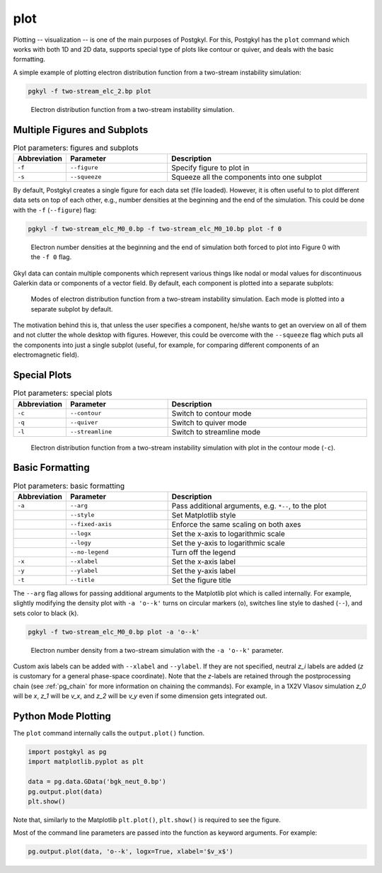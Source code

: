 .. _pg_cmd-plot:

plot
----

Plotting -- visualization -- is one of the main purposes of Postgkyl.
For this, Postgkyl has the ``plot`` command which works with both 1D
and 2D data, supports special type of plots like contour or quiver,
and deals with the basic formatting.

A simple example of plotting electron distribution function from a
two-stream instability simulation:

.. code-block:: bash

   pgkyl -f two-stream_elc_2.bp plot

.. figure:: fig/output_1.png
   :scale: 50 %

   Electron distribution function from a two-stream
   instability simulation.


Multiple Figures and Subplots
^^^^^^^^^^^^^^^^^^^^^^^^^^^^^

.. list-table:: Plot parameters: figures and subplots
   :widths: 10, 30, 60
   :header-rows: 1

   * - Abbreviation
     - Parameter
     - Description
   * - ``-f``
     - ``--figure``
     - Specify figure to plot in
   * - ``-s``
     - ``--squeeze``
     - Squeeze all the components into one subplot

By default, Postgkyl creates a single figure for each data set (file
loaded).  However, it is often useful to to plot different data sets
on top of each other, e.g., number densities at the beginning and the
end of the simulation. This could be done with the ``-f``
(``--figure``) flag:

.. code-block:: bash

   pgkyl -f two-stream_elc_M0_0.bp -f two-stream_elc_M0_10.bp plot -f 0

.. figure:: fig/output_2.png
   :scale: 50 %

   Electron number densities at the beginning and the end of
   simulation both forced to plot into Figure 0 with the ``-f 0`` flag.

Gkyl data can contain multiple components which represent various
things like nodal or modal values for discontinuous Galerkin data or
components of a vector field.  By default, each component is plotted
into a separate subplots:

.. figure:: fig/output_3.png
   :scale: 50 %

   Modes of electron distribution function from a two-stream
   instability simulation. Each mode is plotted into a separate
   subplot by default.

The motivation behind this is, that unless the user specifies a
component, he/she wants to get an overview on all of them and not
clutter the whole desktop with figures.  However, this could be
overcome with the ``--squeeze`` flag which puts all the components
into just a single subplot (useful, for example, for comparing different
components of an electromagnetic field).
   
Special Plots
^^^^^^^^^^^^^

.. list-table:: Plot parameters: special plots
   :widths: 10, 30, 60
   :header-rows: 1

   * - Abbreviation
     - Parameter
     - Description
   * - ``-c``
     - ``--contour``
     - Switch to contour mode
   * - ``-q``
     - ``--quiver``
     - Switch to quiver mode
   * - ``-l``
     - ``--streamline``
     - Switch to streamline mode

.. figure:: fig/output_4.png
   :scale: 50 %

   Electron distribution function from a two-stream
   instability simulation with plot in the contour mode (``-c``).

Basic Formatting
^^^^^^^^^^^^^^^

.. list-table:: Plot parameters: basic formatting
   :widths: 10, 30, 60
   :header-rows: 1

   * - Abbreviation
     - Parameter
     - Description
   * - ``-a``
     - ``--arg``
     - Pass additional arguments, e.g. ``*--``, to the plot
   * -
     - ``--style``
     - Set Matplotlib style
   * -
     - ``--fixed-axis``
     - Enforce the same scaling on both axes
   * -
     - ``--logx``
     - Set the x-axis to logarithmic scale
   * -
     - ``--logy``
     - Set the y-axis to logarithmic scale
   * -
     - ``--no-legend``
     - Turn off the legend
   * - ``-x``
     - ``--xlabel``
     - Set the x-axis label
   * - ``-y``
     - ``--ylabel``
     - Set the y-axis label
   * - ``-t``
     - ``--title``
     - Set the figure title

The ``--arg`` flag allows for passing additional arguments to the
Matplotlib plot which is called internally. For example, slightly
modifying the density plot with ``-a 'o--k'`` turns on circular
markers (``o``), switches line style to dashed (``--``), and sets
color to black (``k``).

.. code-block:: bash

   pgkyl -f two-stream_elc_M0_0.bp plot -a 'o--k'

.. figure:: fig/output_5.png
   :scale: 50 %

   Electron number density from a two-stream simulation with the ``-a
   'o--k'`` parameter.

Custom axis labels can be added with ``--xlabel`` and ``--ylabel``. If
they are not specified, neutral *z_i* labels are added (*z* is
customary for a general phase-space coordinate).  Note that the
*z*-labels are retained through the postprocessing chain (see
:ref:`pg_chain` for more information on chaining the commands).  For
example, in a 1X2V Vlasov simulation *z_0* will be *x*, *z_1* will be
*v_x*, and *z_2* will be *v_y* even if some dimension gets integrated
out.

Python Mode Plotting
^^^^^^^^^^^^^^^^^^^^

The ``plot`` command internally calls the ``output.plot()`` function.

.. code-block:: python

  import postgkyl as pg
  import matplotlib.pyplot as plt
  
  data = pg.data.GData('bgk_neut_0.bp')
  pg.output.plot(data)
  plt.show()

Note that, similarly to the Matplotlib ``plt.plot()``, ``plt.show()``
is required to see the figure.

Most of the command line parameters are passed into the function as keyword
arguments. For example:

.. code-block:: python

  pg.output.plot(data, 'o--k', logx=True, xlabel='$v_x$')
